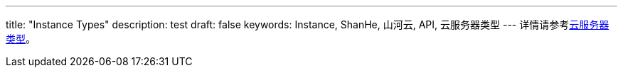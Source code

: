 ---
title: "Instance Types"
description: test
draft: false
keywords: Instance, ShanHe, 山河云, API, 云服务器类型
---
详情请参考link:../../../../compute/vm/intro/instance/[云服务器类型]。
